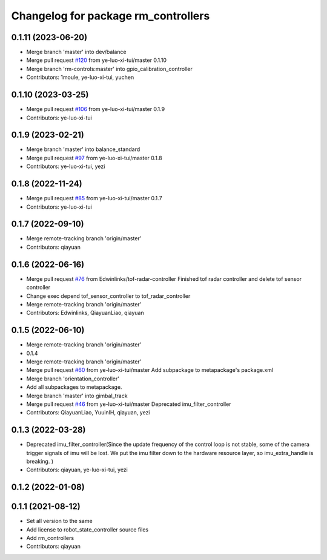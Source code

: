^^^^^^^^^^^^^^^^^^^^^^^^^^^^^^^^^^^^
Changelog for package rm_controllers
^^^^^^^^^^^^^^^^^^^^^^^^^^^^^^^^^^^^

0.1.11 (2023-06-20)
-------------------
* Merge branch 'master' into dev/balance
* Merge pull request `#120 <https://github.com/ye-luo-xi-tui/rm_controllers/issues/120>`_ from ye-luo-xi-tui/master
  0.1.10
* Merge branch 'rm-controls:master' into gpio_calibration_controller
* Contributors: 1moule, ye-luo-xi-tui, yuchen

0.1.10 (2023-03-25)
-------------------
* Merge pull request `#106 <https://github.com/ye-luo-xi-tui/rm_controllers/issues/106>`_ from ye-luo-xi-tui/master
  0.1.9
* Contributors: ye-luo-xi-tui

0.1.9 (2023-02-21)
------------------
* Merge branch 'master' into balance_standard
* Merge pull request `#97 <https://github.com/ye-luo-xi-tui/rm_controllers/issues/97>`_ from ye-luo-xi-tui/master
  0.1.8
* Contributors: ye-luo-xi-tui, yezi

0.1.8 (2022-11-24)
------------------
* Merge pull request `#85 <https://github.com/ye-luo-xi-tui/rm_controllers/issues/85>`_ from ye-luo-xi-tui/master
  0.1.7
* Contributors: ye-luo-xi-tui

0.1.7 (2022-09-10)
------------------
* Merge remote-tracking branch 'origin/master'
* Contributors: qiayuan

0.1.6 (2022-06-16)
------------------
* Merge pull request `#76 <https://github.com/rm-controls/rm_controllers/issues/76>`_ from Edwinlinks/tof-radar-controller
  Finished tof radar controller and delete tof sensor controller
* Change exec depend tof_sensor_controller to tof_radar_controller
* Merge remote-tracking branch 'origin/master'
* Contributors: Edwinlinks, QiayuanLiao, qiayuan

0.1.5 (2022-06-10)
------------------
* Merge remote-tracking branch 'origin/master'
* 0.1.4
* Merge remote-tracking branch 'origin/master'
* Merge pull request `#60 <https://github.com/ye-luo-xi-tui/rm_controllers/issues/60>`_ from ye-luo-xi-tui/master
  Add subpackage to metapackage's package.xml
* Merge branch 'orientation_controller'
* Add all subpackages to metapackage.
* Merge branch 'master' into gimbal_track
* Merge pull request `#46 <https://github.com/ye-luo-xi-tui/rm_controllers/issues/46>`_ from ye-luo-xi-tui/master
  Deprecated imu_filter_controller
* Contributors: QiayuanLiao, YuuinIH, qiayuan, yezi

0.1.3 (2022-03-28)
------------------
* Deprecated imu_filter_controller(Since the update frequency of the control loop is not stable, some of
  the camera trigger signals of imu will be lost. We put the imu filter down to the hardware resource layer, so
  imu_extra_handle is breaking. )
* Contributors: qiayuan, ye-luo-xi-tui, yezi

0.1.2 (2022-01-08)
------------------

0.1.1 (2021-08-12)
------------------
* Set all version to the same
* Add license to robot_state_controller source files
* Add rm_controllers
* Contributors: qiayuan
